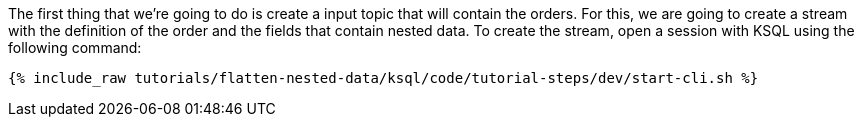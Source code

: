 The first thing that we're going to do is create a input topic that will contain the orders.
For this, we are going to create a stream with the definition of the order and the fields that contain nested data.
To create the stream, open a session with KSQL using the following command:

+++++
<pre class="snippet"><code class="shell">{% include_raw tutorials/flatten-nested-data/ksql/code/tutorial-steps/dev/start-cli.sh %}</code></pre>
+++++
